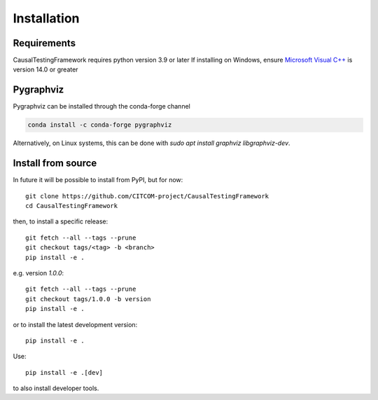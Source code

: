 Installation
============

Requirements
------------
CausalTestingFramework requires python version 3.9 or later
If installing on Windows, ensure `Microsoft Visual C++ <https://docs.microsoft.com/en-us/cpp/windows/latest-supported-vc-redist>`_ is version 14.0 or greater

Pygraphviz
----------

Pygraphviz can be installed through the conda-forge channel

.. code-block:: console

    conda install -c conda-forge pygraphviz


Alternatively, on Linux systems, this can be done with `sudo apt install graphviz libgraphviz-dev`.

Install from source
-------------------

In future it will be possible to install from PyPI, but for now::

    git clone https://github.com/CITCOM-project/CausalTestingFramework
    cd CausalTestingFramework

then, to install a specific release::

    git fetch --all --tags --prune
    git checkout tags/<tag> -b <branch>
    pip install -e .

e.g. version `1.0.0`::

    git fetch --all --tags --prune
    git checkout tags/1.0.0 -b version
    pip install -e .

or to install the latest development version::

    pip install -e .

Use::

    pip install -e .[dev]

to also install developer tools.